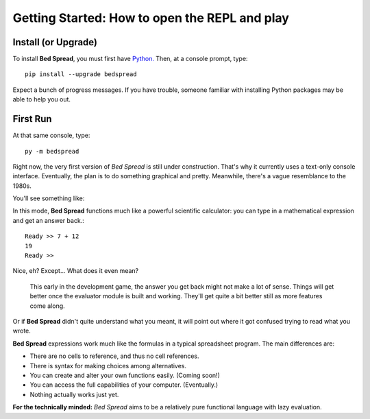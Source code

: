 Getting Started: How to open the REPL and play
===============================================

Install (or Upgrade)
----------

To install **Bed Spread**, you must first have `Python. <https://www.python.org/>`_
Then, at a console prompt, type::

    pip install --upgrade bedspread

Expect a bunch of progress messages.
If you have trouble,
someone familiar with installing Python packages may be able to help you out.

First Run
----------

At that same console, type::

    py -m bedspread

Right now, the very first version of *Bed Spread* is still under construction.
That's why it currently uses a text-only console interface.
Eventually, the plan is to do something graphical and pretty.
Meanwhile, there's a vague resemblance to the 1980s.

You'll see something like:

.. code-block:: text
    :caption: Don't expect much quite yet. This is still pre-alpha.

    Bed Spread (version 0.0.0), interactive REPL
        Documentation is at http://bedspread.readthedocs.io
        This is pre-alpha code. Current goal is to pretty-print ASTs corresponding to expressions.
        ctrl-d or ctrl-z to quit, depending on operating system
    Ready >>

In this mode, **Bed Spread** functions much like a powerful scientific calculator:
you can type in a mathematical expression and get an answer back.::

    Ready >> 7 + 12
    19
    Ready >>

Nice, eh? Except... What does it even mean?

    This early in the development game, the answer you get back might not make a lot of sense.
    Things will get better once the evaluator module is built and working.
    They'll get quite a bit better still as more features come along.

Or if **Bed Spread** didn't quite understand what you meant,
it will point out where it got confused trying to read what you wrote.

**Bed Spread** expressions work much like the formulas in a typical spreadsheet program.
The main differences are:

* There are no cells to reference, and thus no cell references.
* There is syntax for making choices among alternatives.
* You can create and alter your own functions easily. (Coming soon!)
* You can access the full capabilities of your computer. (Eventually.)
* Nothing actually works just yet.


**For the technically minded:**
*Bed Spread* aims to be a relatively pure functional language with lazy evaluation.

